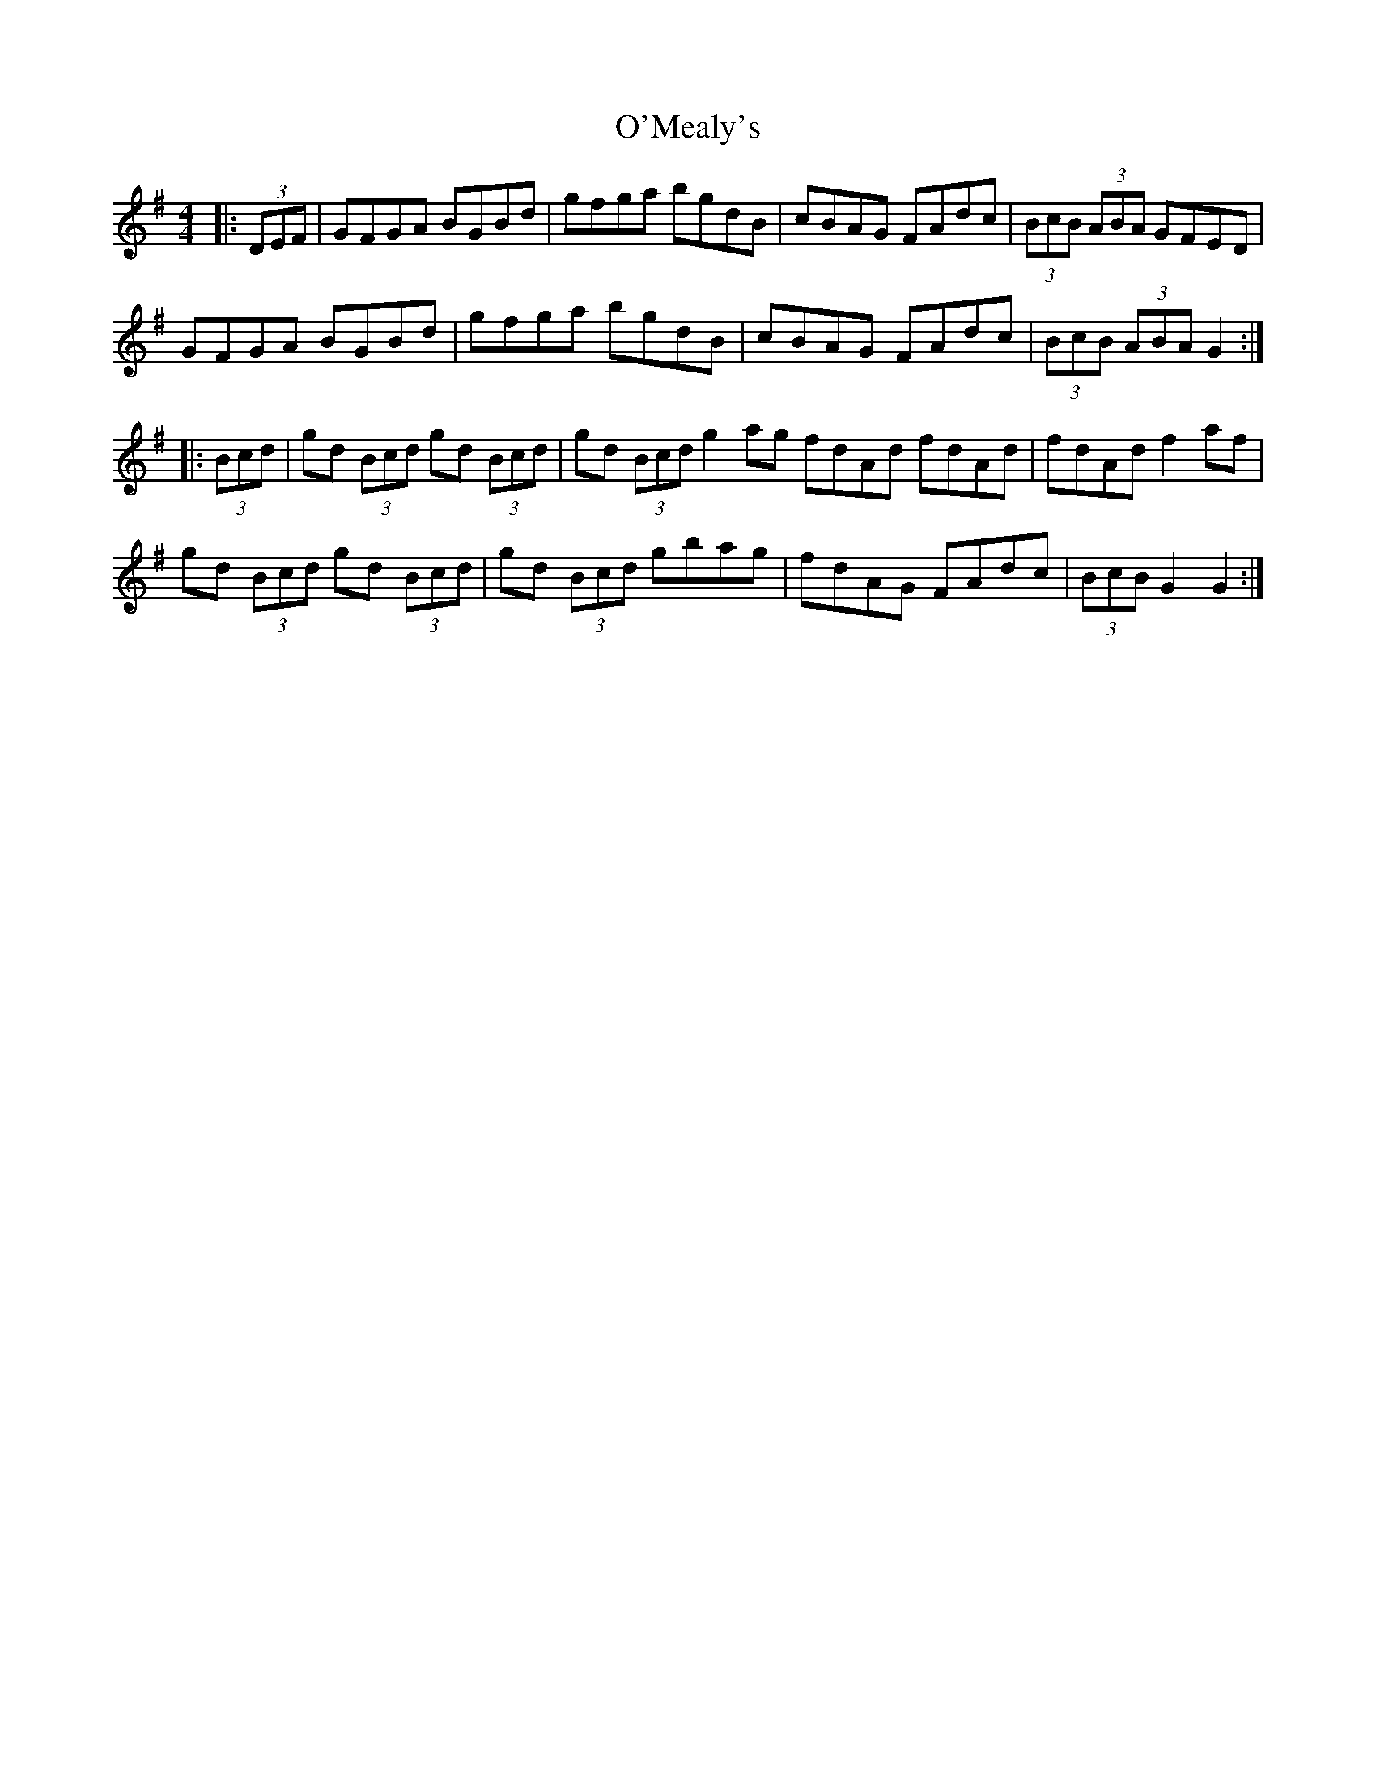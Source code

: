 X: 29891
T: O'Mealy's
R: hornpipe
M: 4/4
K: Gmajor
|:(3DEF|GFGA BGBd|gfga bgdB|cBAG FAdc|(3BcB (3ABA GFED|
GFGA BGBd|gfga bgdB|cBAG FAdc|(3BcB (3ABA G2:|
|:(3Bcd|gd (3Bcd gd (3Bcd|gd (3Bcd g2ag fdAd fdAd|fdAd f2af|
gd (3Bcd gd (3Bcd|gd (3Bcd gbag|fdAG FAdc|(3BcB G2 G2:|

